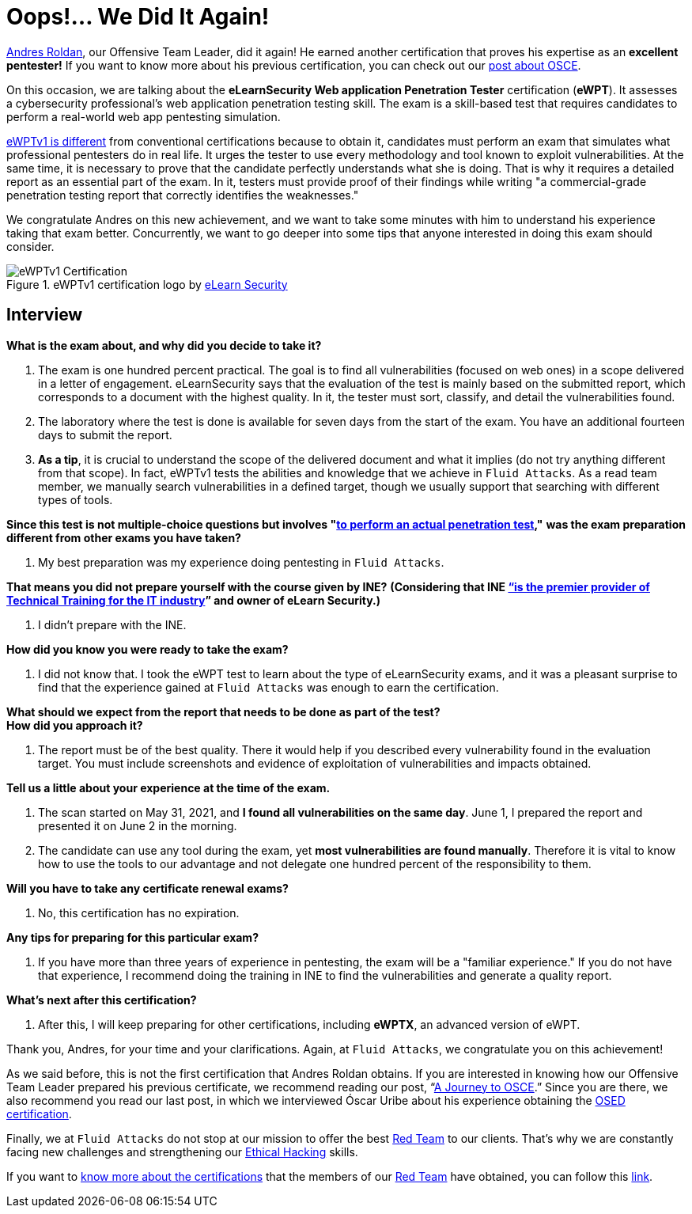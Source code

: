 :page-slug: ewptv1-certification/
:page-date: 2021-07-01
:page-subtitle: Interview with Andres Roldan on his eWPTv1 certification
:page-category: interview
:page-tags: cybersecurity, red-team, interview, training, software, exploit
:page-image: https://res.cloudinary.com/fluid-attacks/image/upload/v1625143339/blog/ewptv1-certification/cover_ewptv1-certification_nielhm.webp
:page-alt: Photo by Honey Yanibel Minaya Cruz on Unsplash
:page-description: Andres Roldan obtained the eLearnSecurity Web application Penetration Tester (eWPTv1) certification. Here we talk to him about this achievement.
:page-keywords: EWPT, Exam, Security, Certification, Cybersecurity, Ethical Hacking, Report, Pentesting
:page-author: Felipe Zárate
:page-writer: fzarate
:name: Felipe Zárate
:about1: Cybersecurity Editor
:source: https://unsplash.com/photos/laORtJZaieU

= Oops!... We Did It Again!

link:../authors/andres-roldan[Andres Roldan],
our Offensive Team Leader, did it again!
He earned another certification that proves
his expertise as an *excellent pentester!*
If you want to know more about his previous certification,
you can check out our
link:../recent-osce/[post about OSCE].

On this occasion, we are talking about the
*eLearnSecurity Web application Penetration Tester* certification (*eWPT*).
It assesses a cybersecurity professional's web application
penetration testing skill.
The exam is a skill-based test that requires candidates
to perform a real-world web app pentesting simulation.

link:https://elearnsecurity.com/product/ewpt-certification/[eWPTv1 is different]
from conventional certifications because to obtain it,
candidates must perform an exam that simulates
what professional pentesters do in real life.
It urges the tester to use every methodology
and tool known to exploit vulnerabilities.
At the same time, it is necessary to prove that
the candidate perfectly understands what she is doing.
That is why it requires a detailed report as an essential part of the exam.
In it, testers must provide proof of their findings
while writing "a commercial-grade penetration
testing report that correctly identifies the weaknesses."

We congratulate Andres on this new achievement,
and we want to take some minutes with him
to understand his experience taking that exam better.
Concurrently, we want to go deeper into some tips
that anyone interested in doing this exam should consider.

.eWPTv1 certification logo by https://elearnsecurity.com/[eLearn Security]
image::https://res.cloudinary.com/fluid-attacks/image/upload/v1625143338/blog/ewptv1-certification/eWPTv1-certification_w3lxyf.webp[eWPTv1 Certification]

== Interview
[role="fluid-question"]
*What is the exam about, and why did you decide to take it?*
[role="fluid-answer"]
  . The exam is one hundred percent practical.
  The goal is to find all vulnerabilities (focused on web ones)
  in a scope delivered in a letter of engagement.
  eLearnSecurity says that the evaluation of the test
  is mainly based on the submitted report,
  which corresponds to a document with the highest quality.
  In it, the tester must sort, classify,
  and detail the vulnerabilities found.

  . The laboratory where the test is done
  is available for seven days from the start of the exam.
  You have an additional fourteen days to submit the report.

  . *As a tip*, it is crucial to understand the scope of
  the delivered document and what it implies
  (do not try anything different from that scope).
  In fact, eWPTv1 tests the abilities and knowledge
  that we achieve in `Fluid Attacks`.
  As a read team member, we manually search vulnerabilities
  in a defined target, though we usually support
  that searching with different types of tools.

[role="fluid-question"]
*Since this test is not multiple-choice questions but involves
"link:https://cutt.ly/dmfsphm[to perform an actual penetration test],"*
*was the exam preparation different from other exams you have taken?*
[role="fluid-answer"]
  . My best preparation was my experience doing pentesting in `Fluid Attacks`.

[role="fluid-question"]
*That means you did not prepare yourself with the course given by INE?*
*(Considering that INE
link:https://ine.com/pages/about-us[“is the premier provider of Technical Training
for the IT industry]” and owner of eLearn Security.)*
[role="fluid-answer"]
  . I didn't prepare with the INE.

[role="fluid-question"]
*How did you know you were ready to take the exam?*
[role="fluid-answer"]
  . I did not know that.
  I took the eWPT test to learn about the type of eLearnSecurity exams,
  and it was a pleasant surprise to find that
  the experience gained at `Fluid Attacks`
  was enough to earn the certification.

[role="fluid-question"]
*What should we expect from the report
that needs to be done as part of the test?* +
*How did you approach it?*
[role="fluid-answer"]
  . The report must be of the best quality.
  There it would help if you described
  every vulnerability found in the evaluation target.
  You must include screenshots and evidence
  of exploitation of vulnerabilities and impacts obtained.

[role="fluid-question"]
*Tell us a little about your experience at the time of the exam.*
[role="fluid-answer"]
  . The scan started on May 31, 2021,
  and *I found all vulnerabilities on the same day*.
  June 1, I prepared the report and presented it on June 2 in the morning.

  . The candidate can use any tool during the exam,
  yet *most vulnerabilities are found manually*.
  Therefore it is vital to know how to use the tools
  to our advantage and not delegate one hundred percent
  of the responsibility to them.

[role="fluid-question"]
*Will you have to take any certificate renewal exams?*
[role="fluid-answer"]
  . No, this certification has no expiration.

[role="fluid-question"]
*Any tips for preparing for this particular exam?*
[role="fluid-answer"]
  . If you have more than three years of experience in pentesting,
  the exam will be a "familiar experience."
  If you do not have that experience,
  I recommend doing the training in INE to find the vulnerabilities
  and generate a quality report.

[role="fluid-question"]
*What's next after this certification?*
[role="fluid-answer"]
  . After this, I will keep preparing for other certifications,
  including *eWPTX*, an advanced version of eWPT.

Thank you, Andres, for your time and your clarifications.
Again, at `Fluid Attacks`, we congratulate you on this achievement!

As we said before, this is not the first certification
that Andres Roldan obtains.
If you are interested in knowing how our
Offensive Team Leader prepared his previous certificate,
we recommend reading our post,
“link:../osce-journey/[A Journey to OSCE].”
Since you are there, we also recommend you read our last post,
in which we interviewed Óscar Uribe about
his experience obtaining the
link:../[OSED certification].

Finally, we at `Fluid Attacks` do not stop at our mission to offer the best
link:../../solutions/red-teaming/[Red Team] to our clients.
That's why we are constantly facing new challenges
and strengthening our
link:../../solutions/ethical-hacking/[Ethical Hacking] skills.

If you want to
link:../certificates-comparison-i/[know more about the certifications]
that the members of our link:../../solutions/red-teaming/[Red Team]
have obtained, you can follow this
link:../../about-us/certifications/[link].
